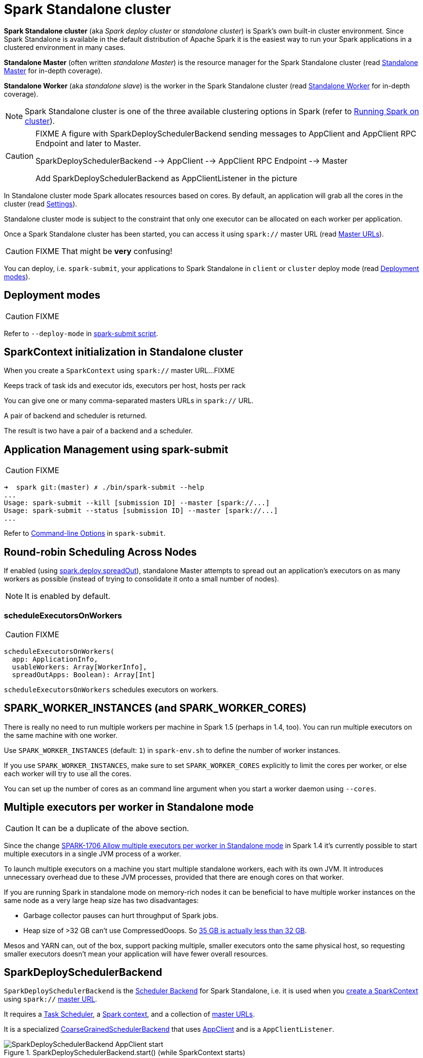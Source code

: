 = Spark Standalone cluster

*Spark Standalone cluster* (aka _Spark deploy cluster_ or _standalone cluster_) is Spark's own built-in cluster environment. Since Spark Standalone is available in the default distribution of Apache Spark it is the easiest way to run your Spark applications in a clustered environment in many cases.

*Standalone Master* (often written _standalone Master_) is the resource manager for the Spark Standalone cluster (read link:spark-standalone-Master.adoc[Standalone Master] for in-depth coverage).

*Standalone Worker* (aka _standalone slave_) is the worker in the Spark Standalone cluster (read link:spark-standalone-worker.adoc[Standalone Worker] for in-depth coverage).

NOTE: Spark Standalone cluster is one of the three available clustering options in Spark (refer to link:spark-cluster.adoc[Running Spark on cluster]).

[CAUTION]
====
FIXME A figure with SparkDeploySchedulerBackend sending messages to AppClient and AppClient RPC Endpoint and later to Master.

SparkDeploySchedulerBackend --> AppClient --> AppClient RPC Endpoint --> Master

Add SparkDeploySchedulerBackend as AppClientListener in the picture
====

In Standalone cluster mode Spark allocates resources based on cores. By default, an application will grab all the cores in the cluster (read <<settings, Settings>>).

Standalone cluster mode is subject to the constraint that only one executor can be allocated on each worker per application.

Once a Spark Standalone cluster has been started, you can access it using `spark://` master URL (read link:spark-deployment-environments.adoc#master-urls[Master URLs]).

CAUTION: FIXME That might be *very* confusing!

You can deploy, i.e. `spark-submit`, your applications to Spark Standalone in `client` or `cluster` deploy mode (read <<deployment-modes, Deployment modes>>).

== [[deployment-modes]] Deployment modes

CAUTION: FIXME

Refer to `--deploy-mode` in link:spark-submit.adoc[spark-submit script].

== [[initialization]] SparkContext initialization in Standalone cluster

When you create a `SparkContext` using `spark://` master URL...FIXME

Keeps track of task ids and executor ids, executors per host, hosts per rack

You can give one or many comma-separated masters URLs in `spark://` URL.

A pair of backend and scheduler is returned.

The result is two have a pair of a backend and a scheduler.

== [[application-management-spark-submit]] Application Management using spark-submit

CAUTION: FIXME

```
➜  spark git:(master) ✗ ./bin/spark-submit --help
...
Usage: spark-submit --kill [submission ID] --master [spark://...]
Usage: spark-submit --status [submission ID] --master [spark://...]
...
```

Refer to link:spark-submit.adoc#command-line-options[Command-line Options] in `spark-submit`.

== [[round-robin-scheduling]] Round-robin Scheduling Across Nodes

If enabled (using <<spark.deploy.spreadOut, spark.deploy.spreadOut>>), standalone Master attempts to spread out an application's executors on as many workers as possible (instead of trying to consolidate it onto a small number of nodes).

NOTE: It is enabled by default.

=== [[scheduleExecutorsOnWorkers]] scheduleExecutorsOnWorkers

CAUTION: FIXME

[source, scala]
----
scheduleExecutorsOnWorkers(
  app: ApplicationInfo,
  usableWorkers: Array[WorkerInfo],
  spreadOutApps: Boolean): Array[Int]
----

`scheduleExecutorsOnWorkers` schedules executors on workers.

== SPARK_WORKER_INSTANCES (and SPARK_WORKER_CORES)

There is really no need to run multiple workers per machine in Spark 1.5 (perhaps in 1.4, too). You can run multiple executors on the same machine with one worker.

Use `SPARK_WORKER_INSTANCES` (default: `1`) in `spark-env.sh` to define the number of worker instances.

If you use `SPARK_WORKER_INSTANCES`, make sure to set `SPARK_WORKER_CORES` explicitly to limit the cores per worker, or else each worker will try to use all the cores.

You can set up the number of cores as an command line argument when you start a worker daemon using `--cores`.

== Multiple executors per worker in Standalone mode

CAUTION: It can be a duplicate of the above section.

Since the change https://issues.apache.org/jira/browse/SPARK-1706[SPARK-1706 Allow multiple executors per worker in Standalone mode] in Spark 1.4 it's currently possible to start multiple executors in a single JVM process of a worker.

To launch multiple executors on a machine you start multiple standalone workers, each with its own JVM. It introduces unnecessary overhead due to these JVM processes, provided that there are enough cores on that worker.

If you are running Spark in standalone mode on memory-rich nodes it can be beneficial to have multiple worker instances on the same node as a very large heap size has two disadvantages:

* Garbage collector pauses can hurt throughput of Spark jobs.
* Heap size of >32 GB can’t use CompressedOoops. So https://blog.codecentric.de/en/2014/02/35gb-heap-less-32gb-java-jvm-memory-oddities/[35 GB is actually less than 32 GB].

Mesos and YARN can, out of the box, support packing multiple, smaller executors onto the same physical host, so requesting smaller executors doesn’t mean your application will have fewer overall resources.

== [[SparkDeploySchedulerBackend]] SparkDeploySchedulerBackend

`SparkDeploySchedulerBackend` is the link:spark-SchedulerBackend.adoc[Scheduler Backend] for Spark Standalone, i.e. it is used when you link:spark-SparkContext.adoc#creating-instance[create a SparkContext] using `spark://` link:spark-deployment-environments.adoc#master-urls[master URL].

It requires a xref:scheduler:TaskScheduler.adoc[Task Scheduler], a link:spark-SparkContext.adoc[Spark context], and a collection of link:spark-deployment-environments.adoc#master-urls[master URLs].

It is a specialized link:spark-CoarseGrainedSchedulerBackend.adoc[CoarseGrainedSchedulerBackend] that uses <<AppClient, AppClient>> and is a `AppClientListener`.

.SparkDeploySchedulerBackend.start() (while SparkContext starts)
image::SparkDeploySchedulerBackend-AppClient-start.png[align="center"]

CAUTION: FIXME `AppClientListener` & `ApplicationDescription`

It uses <<AppClient, AppClient>> to talk to executors.

== [[AppClient]] AppClient

`AppClient` is an interface to allow Spark applications to talk to a Standalone cluster (using a RPC Environment). It takes an RPC Environment, a collection of master URLs, a `ApplicationDescription`, and a `AppClientListener`.

It is solely used by <<SparkDeploySchedulerBackend, SparkDeploySchedulerBackend>>.

`AppClient` registers *AppClient* RPC endpoint (using `ClientEndpoint` class) to a given RPC Environment.

`AppClient` uses a daemon cached thread pool (`askAndReplyThreadPool`) with threads' name in the format of `appclient-receive-and-reply-threadpool-ID`, where `ID` is a unique integer for asynchronous asks and replies. It is used for requesting executors (via `RequestExecutors` message) and kill executors (via `KillExecutors`).

`sendToMaster` sends one-way `ExecutorStateChanged` and `UnregisterApplication` messages to master.

=== [[appclient-initialization]] Initialization - AppClient.start() method

When AppClient starts, `AppClient.start()` method is called that merely registers <<appclient-rpc-endpoint, AppClient RPC Endpoint>>.

=== Others

* killExecutors
* start
* stop

=== [[appclient-rpc-endpoint]] AppClient RPC Endpoint

*AppClient* RPC endpoint is started as part of <<appclient-initialization, AppClient's initialization>> (that is in turn part of <<SparkDeploySchedulerBackend, SparkDeploySchedulerBackend's initialization, i.e. the scheduler backend for Spark Standalone>>).

It is a link:spark-rpc.adoc#ThreadSafeRpcEndpoint[ThreadSafeRpcEndpoint] that knows about the RPC endpoint of the primary active standalone Master (there can be a couple of them, but only one can be active and hence primary).

When it starts, it sends <<RegisterApplication, RegisterApplication>> message to register an application and itself.

==== [[RegisterApplication]] RegisterApplication RPC message

An AppClient registers the Spark application to a single master (regardless of link:spark-deployment-environments.adoc#master-urls[the number of the standalone masters given in the master URL]).

.AppClient registers application to standalone Master
image::appclient-registerapplication.png[align="center"]

It uses a dedicated thread pool *appclient-register-master-threadpool* to asynchronously send `RegisterApplication` messages, one per standalone master.

```
INFO AppClient$ClientEndpoint: Connecting to master spark://localhost:7077...
```

An AppClient tries connecting to a standalone master 3 times every 20 seconds per master before giving up. They are not configurable parameters.

The appclient-register-master-threadpool thread pool is used until the registration is finished, i.e. AppClient is connected to the primary standalone Master or the registration fails. It is then `shutdown`.

==== [[RegisteredApplication]] RegisteredApplication RPC message

`RegisteredApplication` is a one-way message from the primary master to confirm successful application registration. It comes with the application id and the master's RPC endpoint reference.

The `AppClientListener` gets notified about the event via `listener.connected(appId)` with `appId` being an application id.

==== [[ApplicationRemoved]] ApplicationRemoved RPC message

`ApplicationRemoved` is received from the primary master to inform about having removed the application. AppClient RPC endpoint is stopped afterwards.

It can come from the standalone Master after a kill request from Web UI, application has finished properly or the executor where the application was still running on has been killed, failed, lost or exited.

==== [[ExecutorAdded]] ExecutorAdded RPC message

`ExecutorAdded` is received from the primary master to inform about...FIXME

CAUTION: FIXME the message

```
INFO Executor added: %s on %s (%s) with %d cores
```

==== [[ExecutorUpdated]] ExecutorUpdated RPC message

`ExecutorUpdated` is received from the primary master to inform about...FIXME

CAUTION: FIXME the message

```
INFO Executor updated: %s is now %s%s
```

==== [[MasterChanged]] MasterChanged RPC message

`MasterChanged` is received from the primary master to inform about...FIXME

CAUTION: FIXME the message

```
INFO Master has changed, new master is at
```

==== [[StopAppClient]] StopAppClient RPC message

`StopAppClient` is a reply-response message from the SparkDeploySchedulerBackend to stop the AppClient after the SparkContext has been stopped (and so should the running application on the standalone cluster).

It stops the AppClient RPC endpoint.

==== [[RequestExecutors]] RequestExecutors RPC message

`RequestExecutors` is a reply-response message from the SparkDeploySchedulerBackend that is passed on to the master to request executors for the application.

==== [[KillExecutors]] KillExecutors RPC message

`KillExecutors` is a reply-response message from the SparkDeploySchedulerBackend that is passed on to the master to kill executors assigned to the application.

== [[settings]] Settings

=== [[spark.deploy.spreadOut]] spark.deploy.spreadOut

`spark.deploy.spreadOut` (default: `true`) controls whether standalone Master should perform <<round-robin-scheduling, round-robin scheduling across the nodes>>.
